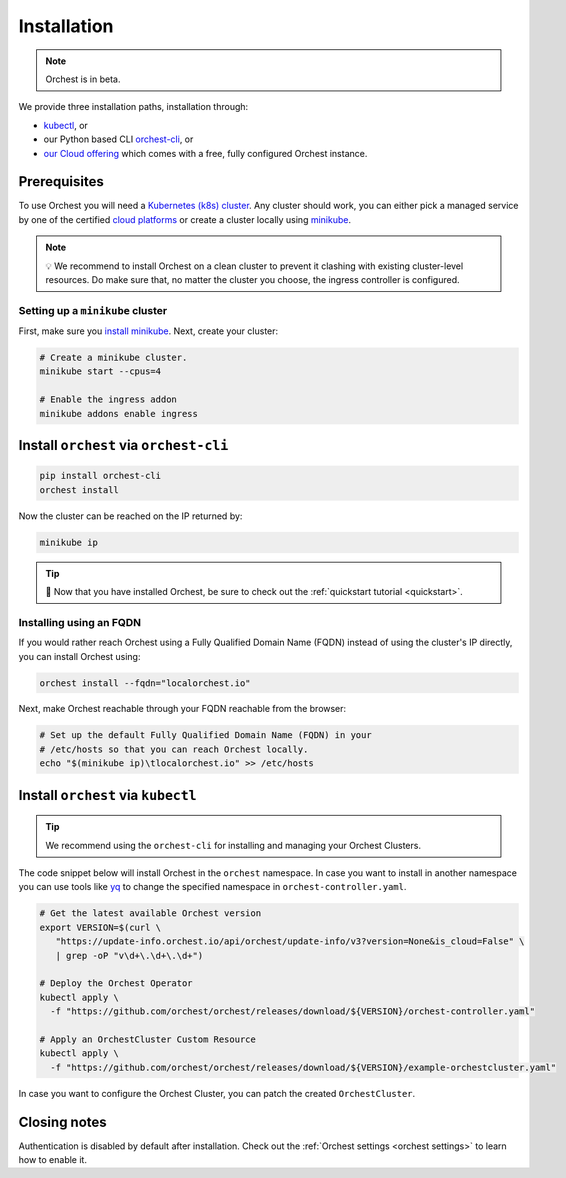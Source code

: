 .. _installation:

Installation
============

.. note::
   Orchest is in beta.

We provide three installation paths, installation through:

* `kubectl <https://kubernetes.io/docs/tasks/tools/#kubectl>`_, or
* our Python based CLI `orchest-cli <https://pypi.org/project/orchest-cli/>`_, or
* `our Cloud offering <https://cloud.orchest.io/signup>`_ which comes with a free, fully configured
  Orchest instance.

Prerequisites
-------------

To use Orchest you will need a `Kubernetes (k8s) cluster <https://kubernetes.io/docs/setup/>`_. Any
cluster should work, you can either pick a managed service by one of the certified `cloud platforms
<https://kubernetes.io/docs/setup/production-environment/turnkey-solutions/>`_ or create a cluster
locally using `minikube
<https://kubernetes.io/docs/tutorials/kubernetes-basics/create-cluster/cluster-intro/>`_.

.. note::
   💡 We recommend to install Orchest on a clean cluster to prevent it clashing with existing
   cluster-level resources. Do make sure that, no matter the cluster you choose, the ingress
   controller is configured.

Setting up a ``minikube`` cluster
~~~~~~~~~~~~~~~~~~~~~~~~~~~~~~~~~
First, make sure you `install minikube <https://minikube.sigs.k8s.io/docs/start/>`_. Next, create
your cluster:

.. code-block:: bash

   # Create a minikube cluster.
   minikube start --cpus=4

   # Enable the ingress addon
   minikube addons enable ingress

.. _regular installation:

Install ``orchest`` via ``orchest-cli``
---------------------------------------

.. code-block:: bash

   pip install orchest-cli
   orchest install

Now the cluster can be reached on the IP returned by:

.. code-block:: bash

   minikube ip

.. tip::
   🎉 Now that you have installed Orchest, be sure to check out the :ref:`quickstart tutorial
   <quickstart>`.

Installing using an FQDN
~~~~~~~~~~~~~~~~~~~~~~~~
If you would rather reach Orchest using a Fully Qualified Domain Name (FQDN) instead of using the
cluster's IP directly, you can install Orchest using:

.. code-block:: bash

   orchest install --fqdn="localorchest.io"

.. or, if you have already installed Orchest but would like to set up an FQDN

Next, make Orchest reachable through your FQDN reachable from the browser:

.. code-block:: bash

   # Set up the default Fully Qualified Domain Name (FQDN) in your
   # /etc/hosts so that you can reach Orchest locally.
   echo "$(minikube ip)\tlocalorchest.io" >> /etc/hosts

Install ``orchest`` via ``kubectl``
-----------------------------------

.. tip::
   We recommend using the ``orchest-cli`` for installing and managing your Orchest Clusters.

The code snippet below will install Orchest in the ``orchest`` namespace. In case you want to
install in another namespace you can use tools like `yq <https://github.com/mikefarah/yq>`_ to
change the specified namespace in ``orchest-controller.yaml``.

.. code-block:: bash

   # Get the latest available Orchest version
   export VERSION=$(curl \
      "https://update-info.orchest.io/api/orchest/update-info/v3?version=None&is_cloud=False" \
      | grep -oP "v\d+\.\d+\.\d+")

   # Deploy the Orchest Operator
   kubectl apply \
     -f "https://github.com/orchest/orchest/releases/download/${VERSION}/orchest-controller.yaml"

   # Apply an OrchestCluster Custom Resource
   kubectl apply \
     -f "https://github.com/orchest/orchest/releases/download/${VERSION}/example-orchestcluster.yaml"

In case you want to configure the Orchest Cluster, you can patch the created ``OrchestCluster``.

Closing notes
-------------
Authentication is disabled by default after installation. Check out the :ref:`Orchest settings
<orchest settings>` to learn how to enable it.

